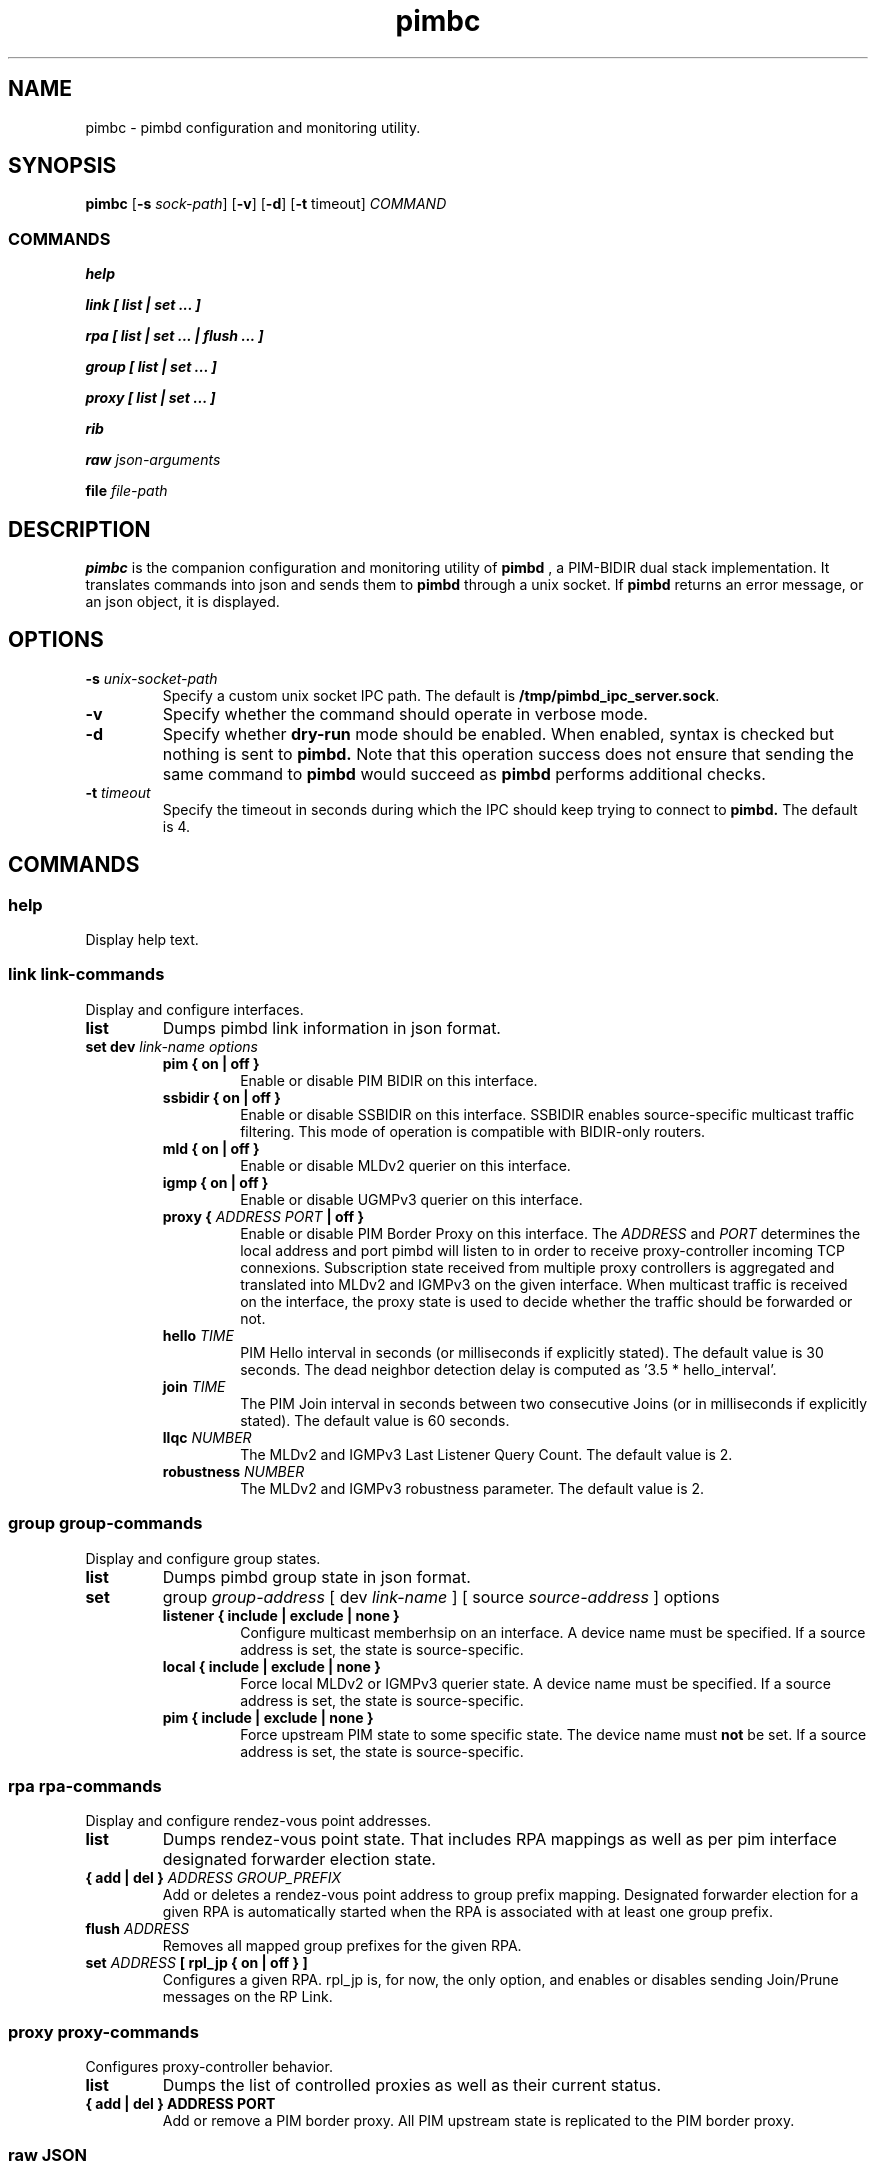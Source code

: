 .\" Manpage for pimbc.
.\" Contact pierre at darou.fr to correct errors or typos.
.TH pimbc 8
.SH NAME
pimbc \- pimbd configuration and monitoring utility.
.SH SYNOPSIS
.B pimbc
[\fB\-s\fR \fIsock-path\fR]
[\fB\-v\fR]
[\fB\-d\fR]
[\fB\-t\fR timeout\fR]
.IR COMMAND
.SS COMMANDS

.B help

.B link [ list | set ... ]

.B rpa [ list | set ... | flush ... ]

.B group [ list | set ... ]

.B proxy [ list | set ... ]

.B rib 

.B raw 
.I json-arguments

.B file 
.I file-path

.SH DESCRIPTION
.B pimbc 
is the companion configuration and monitoring utility of 
.B pimbd
, a PIM-BIDIR dual stack implementation. It translates commands into json and sends them to 
.B pimbd 
through a unix socket. If 
.B pimbd 
returns an error message, or an json object, it is displayed.
.SH OPTIONS
.TP
.BI \-s " unix-socket-path"
Specify a custom unix socket IPC path. The default is 
.BR /tmp/pimbd_ipc_server.sock .
.TP
.BI \-v
Specify whether the command should operate in verbose mode.
.TP
.BI \-d
Specify whether 
.B dry-run
mode should be enabled. When enabled, syntax is checked but nothing is sent to 
.B pimbd.
Note that this operation success does not ensure that sending the same command to 
.B pimbd
would succeed as 
.B pimbd 
performs additional checks. 
.TP
.BI \-t " timeout"
Specify the timeout in seconds during which the IPC should keep trying to connect to 
.B pimbd.
The default is 4.
.SH COMMANDS
.SS help
Display help text.
.SS link  \fI link-commands
Display and configure interfaces.
.TP
.B list
Dumps pimbd link information in json format.
.TP
.B set " dev \fI link-name options"
.RS
.TP
.BR "pim { on | off }"
Enable or disable PIM BIDIR on this interface.
.TP
.BR "ssbidir { on | off }"
Enable or disable SSBIDIR on this interface. SSBIDIR enables source-specific multicast traffic filtering. This mode of operation is compatible with BIDIR-only routers.
.TP
.BR "mld { on | off }"
Enable or disable MLDv2 querier on this interface.
.TP
.BR "igmp { on | off }"
Enable or disable UGMPv3 querier on this interface.
.TP
.BR "proxy {\fI ADDRESS PORT \fB| off }"
Enable or disable PIM Border Proxy on this interface. The
.I ADDRESS
and 
.I PORT
determines the local address and port pimbd will listen to in order to receive proxy-controller incoming TCP connexions. Subscription state received from multiple proxy controllers is aggregated and translated into MLDv2 and IGMPv3 on the given interface. When multicast traffic is received on the interface, the proxy state is used to decide whether the traffic should be forwarded or not.
.TP
.BR "hello \fITIME"
PIM Hello interval in seconds (or milliseconds if explicitly stated). The default value is 30 seconds. The dead neighbor detection delay is computed as '3.5 * hello_interval'.
.TP
.BR "join \fITIME"
The PIM Join interval in seconds between two consecutive Joins (or in milliseconds if explicitly stated). The default value is 60 seconds.
.TP
.BR "llqc \fINUMBER"
The MLDv2 and IGMPv3 Last Listener Query Count. The default value is 2.
.TP
.BR "robustness \fINUMBER"
The MLDv2 and IGMPv3 robustness parameter. The default value is 2.
.RE
.SS group  \fI group-commands
Display and configure group states.
.TP
.B list
Dumps pimbd group state in json format.
.TP
.B set 
group 
.I group-address
[ dev 
.I link-name
] [ source
.I source-address
] 
options
.RS
.TP
.BR "listener { include | exclude | none }"
Configure multicast memberhsip on an interface. A device name must be specified. If a source address is set, the state is source-specific.
.TP
.BR "local { include | exclude | none }"
Force local MLDv2 or IGMPv3 querier state. A device name must be specified. If a source address is set, the state is source-specific.
.TP
.BR "pim { include | exclude | none }"
Force upstream PIM state to some specific state. The device name must
.B not
be set. If a source address is set, the state is source-specific.
.RE
.SS rpa \fI rpa-commands
Display and configure rendez-vous point addresses.
.TP
.B list
Dumps rendez-vous point state. That includes RPA mappings as well as per pim interface designated forwarder election state.
.TP
.B { add | del } \fIADDRESS GROUP_PREFIX
Add or deletes a rendez-vous point address to group prefix mapping. Designated forwarder election for a given RPA is automatically started when the RPA is associated with at least one group prefix.
.TP
.B flush \fIADDRESS
Removes all mapped group prefixes for the given RPA.
.TP
.B set \fIADDRESS \fB[ rpl_jp { on | off } ]
Configures a given RPA. rpl_jp is, for now, the only option, and enables or disables sending Join/Prune messages on the RP Link.
.SS proxy  \fI proxy-commands
Configures proxy-controller behavior.
.TP
.B list
Dumps the list of controlled proxies as well as their current status.
.TP
.B { add | del } ADDRESS PORT
Add or remove a PIM border proxy. All PIM upstream state is replicated to the PIM border proxy.
.SS raw \fIJSON
Directly sends the provided JSON argument to pimb-ipc.
.SS file \fIFILE-PATH
Reads the provided file line by line and pass those lines as arguments to pimbc (along with optional arguments). Empty lines and lines starting with '#' are ignored.
.SH SEE ALSO
pimbd(8)
.SH BUGS
Gotta catch'em all.
.SH AUTHORS
Pierre Pfister (pierre at darou.fr)
